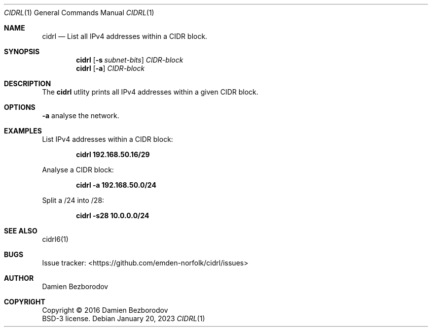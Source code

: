 .Dd January 20, 2023
.Dt CIDRL 1
.Os
.Sh NAME
.Nm cidrl
.Nd List all IPv4 addresses within a CIDR block.
.Sh SYNOPSIS
.Nm
.Op Fl s Ar subnet-bits
.Ar CIDR-block
.Nm
.Op Fl a
.Ar CIDR-block
.Sh DESCRIPTION
The
.Nm
utlity prints all IPv4 addresses within a given CIDR block.
.Pp

.Sh OPTIONS
.TP
\fB\-a\fR
analyse the network.
.Sh EXAMPLES
List IPv4 addresses within a CIDR block:
.Pp
.Dl cidrl 192.168.50.16/29
.Pp
Analyse a CIDR block:
.Pp
.Dl cidrl -a 192.168.50.0/24
.Pp
Split a /24 into /28:
.Pp
.Dl cidrl -s28 10.0.0.0/24
.Sh SEE ALSO
cidrl6(1)
.Sh BUGS
Issue tracker: <https://github.com/emden-norfolk/cidrl/issues>
.Sh AUTHOR
.An Damien Bezborodov
.Sh COPYRIGHT
Copyright \(co 2016 Damien Bezborodov
.br
BSD-3 license.
